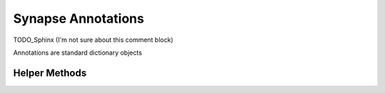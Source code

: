 *******************
Synapse Annotations
*******************
TODO_Sphinx (I'm not sure about this comment block)

Annotations are standard dictionary objects
   
~~~~~~~~~~~~~~
Helper Methods
~~~~~~~~~~~~~~

.. automethod:: synapseclient.annotations.is_synapse_annotations
.. automethod:: synapseclient.annotations.to_synapse_annotations
.. automethod:: synapseclient.annotations.from_synapse_annotations